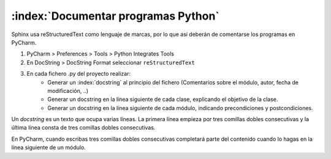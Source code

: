 :index:`Documentar programas Python`
====================================

Sphinx usa reStructuredText como lenguaje de marcas, por lo que así deberán de comentarse los programas en PyCharm.

1. PyCharm > Preferences > Tools > Python Integrates Tools
2. En DocString > DocString Format seleccionar ``reStructuredText``
3. En cada fichero .py del proyecto realizar:
    * Generar un :index:`docstring` al principio del fichero (Comentarios sobre el módulo, autor, fecha de modificación, ..)
    * Generar un docstring en la línea siguiente de cada clase, explicando el objetivo de la clase.
    * Generar un docstring en la línea siguiente de cada módulo, indicando precondiciones y postcondiciones.


Un `docstring` es un texto que ocupa varias líneas. La primera línea empieza por tres comillas dobles consecutivas y
la última línea consta de tres comillas dobles consecutivas.

En PyCharm, cuando escribas tres comillas dobles consecutivas completará parte del contenido cuando lo hagas
en la línea siguiente de un módulo.
